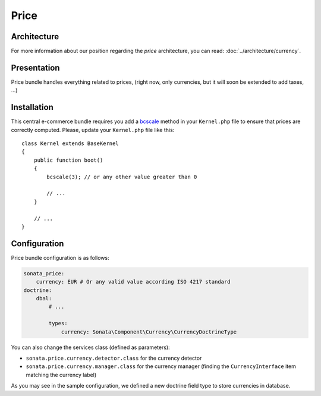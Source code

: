 .. index::
    single: Price

=====
Price
=====

Architecture
============

For more information about our position regarding the *price* architecture,
you can read: :doc:`../architecture/currency`.

Presentation
============

Price bundle handles everything related to prices, (right now, only currencies,
but it will soon be extended to add taxes, ...)

Installation
============

This central e-commerce bundle requires you add a
`bcscale <http://php.net/manual/en/function.bcscale.php>`_ method in your ``Kernel.php``
file to ensure that prices are correctly computed. Please, update your ``Kernel.php`` file like this::

    class Kernel extends BaseKernel
    {
        public function boot()
        {
            bcscale(3); // or any other value greater than 0

            // ...
        }

        // ...
    }

Configuration
=============

Price bundle configuration is as follows:

.. code-block:: yaml

    sonata_price:
        currency: EUR # Or any valid value according ISO 4217 standard
    doctrine:
        dbal:
            # ...

            types:
                currency: Sonata\Component\Currency\CurrencyDoctrineType

You can also change the services class (defined as parameters):

* ``sonata.price.currency.detector.class`` for the currency detector
* ``sonata.price.currency.manager.class`` for the currency manager (finding the ``CurrencyInterface`` item matching the currency label)

As you may see in the sample configuration, we defined a new doctrine field type to store currencies in database.
